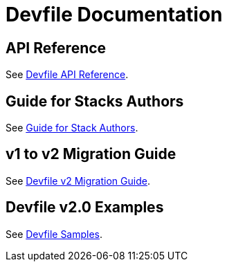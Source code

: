 = Devfile Documentation
:description: Software Defined Development Environments 

== API Reference

See link:{attachmentsdir}/api-reference.html[Devfile API Reference].


== Guide for Stacks Authors

See xref:assembly_making-a-workspace-portable-using-a-devfile.adoc[Guide for Stack Authors].


== v1 to v2 Migration Guide

See xref:migration_guide.adoc[Devfile v2 Migration Guide].


== Devfile v2.0 Examples

See https://github.com/devfile/kubernetes-api/tree/master/devfile-support/samples[Devfile Samples].
